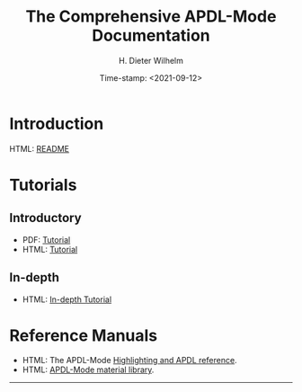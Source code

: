 #+OPTIONS: ':nil *:t -:t ::t <:t H:2 \n:nil ^:t arch:headline
#+OPTIONS: author:t c:nil creator:comment d:(not "LOGBOOK") date:t
#+OPTIONS: e:t email:t f:t inline:t num:t p:nil pri:nil prop:nil
#+OPTIONS: stat:t tags:t tasks:t tex:t timestamp:t toc:nil todo:t |:t
#+DATE: Time-stamp: <2021-09-12>
#+TITLE: The Comprehensive APDL-Mode Documentation
#+AUTHOR: H. Dieter Wilhelm
#+EMAIL: dieter@duenenhof-wilhelm.de
#+DESCRIPTION:
#+KEYWORDS:
#+LANGUAGE: en
#+SELECT_TAGS: export
#+EXCLUDE_TAGS: noexport
#+OPTIONS: html-link-use-abs-url:nil html-postamble:t html-preamble:t
#+OPTIONS: html-scripts:t html-style:t html5-fancy:nil tex:t
#+HTML_DOCTYPE: xhtml-strict
#+HTML_CONTAINER: div
#+HTML_LINK_HOME: https://github.com/dieter-wilhelm/apdl-mode
#+HTML_HEAD:
#+HTML_HEAD_EXTRA:
#+HTML_MATHJAX:
#+INFOJS_OPT:
#+LATEX_HEADER:


# ##############################
# project definition

# (setq org-publish-project-alist
#       '(("apdl"
# 	 :base-directory "/mnt/hgfs/D/apdl-mode/"
# 	 :publishing-directory "/mnt/hgfs/D/apdl-mode/"
# 	 :section-numbers nil
# 	 :table-of-contents nil
#          :publishing-function org-html-publish-to-html
# 	 ;; :style "<link rel=\"stylesheet\"
#          ;;             href=\"../other/mystyle.css\"
#          ;;             type=\"text/css\"/>"
# 	 )))

* Introduction
  HTML: [[file:README.html][README]]
* Tutorials
** Introductory
  - PDF: [[file:doc/A-M_introductory_tutorial.pdf][Tutorial]]
  - HTML: [[file:doc/A-M_introductory_tutorial.org][Tutorial]]
** In-depth
  - HTML: [[file:doc/A-M_in-depth_tutorial.org][In-depth Tutorial]]
* Reference Manuals
  - HTML: The APDL-Mode [[file:doc/A-M_APDL_reference.org][Highlighting and APDL reference]].
  - HTML: [[file:matlib/README.org][APDL-Mode material library]].
-----

# The following is for Emacs
# local variables:
# word-wrap: t
# show-trailing-whitespace: t
# indicate-empty-lines: t
# time-stamp-active: t
# time-stamp-format: "%:y-%02m-%02d"
# end:
